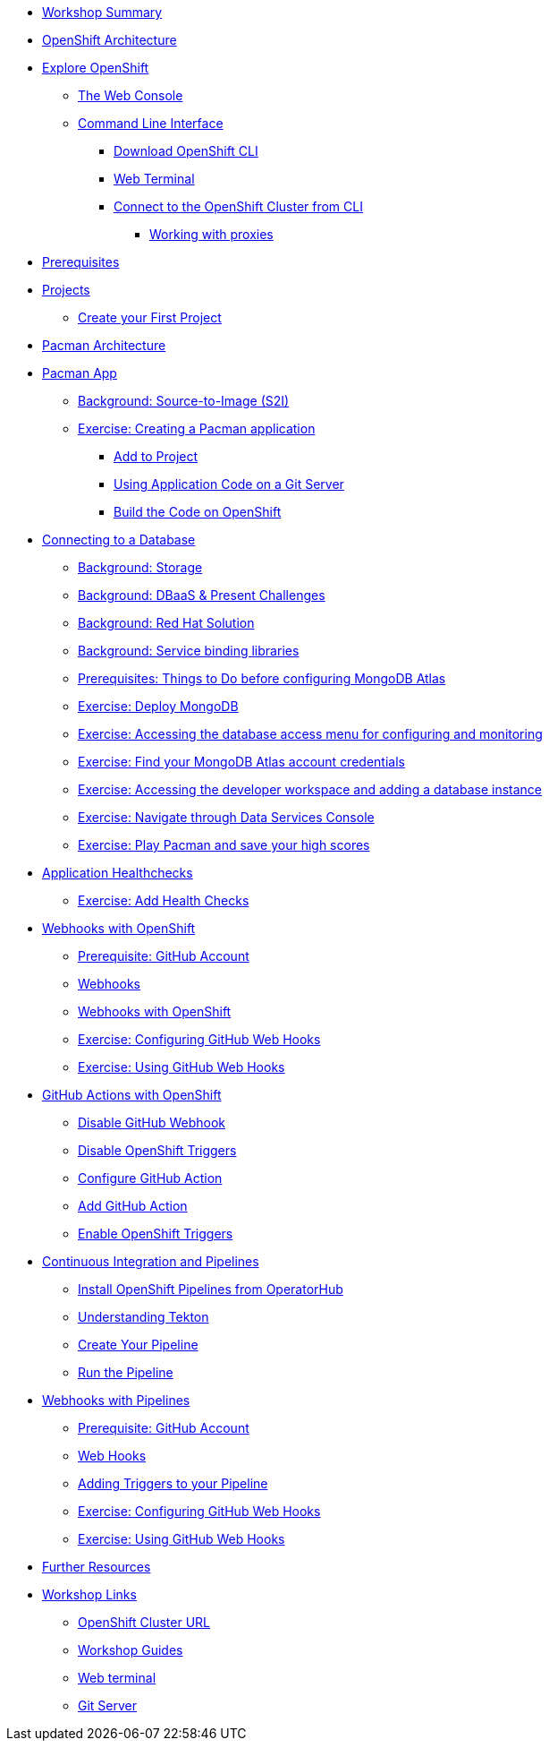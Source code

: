 * xref:common-workshop-summary.adoc[Workshop Summary]
* xref:common-environment.adoc[OpenShift Architecture]
* xref:common-explore.adoc[Explore OpenShift]
** xref:common-explore.adoc#the_web_console[The Web Console]
** xref:common-explore.adoc#command_line_interface[Command Line Interface]
*** xref:common-explore.adoc#download_openshift_cli[Download OpenShift CLI]
*** xref:common-explore.adoc#use_web_terminal[Web Terminal]
*** xref:common-explore.adoc#connect_to_the_cluster_with_cli[Connect to the OpenShift Cluster from CLI]
**** xref:common-explore.adoc#working_with_proxies[Working with proxies]
* xref:prerequisites.adoc[Prerequisites]
* xref:projects.adoc[Projects]
** xref:projects#create_your_first_project[Create your First Project]
* xref:common-pacman-architecture.adoc[Pacman Architecture]
* xref:pacman-java.adoc[Pacman App]
** xref:pacman-java.adoc#source_to_image[Background: Source-to-Image (S2I)]
** xref:pacman-java.adoc#creating_java_application[Exercise: Creating a Pacman application]
*** xref:pacman-java.adoc#add_to_project[Add to Project]
*** xref:pacman-java.adoc#using_application_code_on_git_server[Using Application Code on a Git Server]
*** xref:pacman-java.adoc#build_code_on_openshift[Build the Code on OpenShift]
* xref:pacman-java-databases.adoc[Connecting to a Database]
** xref:pacman-java-databases.adoc#storage[Background: Storage]
** xref:pacman-java-databases.adoc#challenges_dbaas[Background: DBaaS & Present Challenges]
** xref:pacman-java-databases.adoc#sol_rh_dbaas[Background: Red Hat Solution]
** xref:pacman-java-databases.adoc#bg_sb_lib[Background: Service binding libraries]
** xref:pacman-java-databases.adoc#prereq_rhoda[Prerequisites: Things to Do before configuring MongoDB Atlas]
** xref:pacman-java-databases#deploy_mongodb[Exercise: Deploy MongoDB]
** xref:pacman-java-databases#access_mongodb[Exercise: Accessing the database access menu for configuring and monitoring]
** xref:pacman-java-databases#find_mongodb_creds[Exercise: Find your MongoDB Atlas account credentials]
** xref:pacman-java-databases#access_dbaas_console[Exercise: Accessing the developer workspace and adding a database instance]
** xref:pacman-java-databases#explore_rhoda_magic[Exercise: Navigate through Data Services Console]
** xref:pacman-java-databases#play_pacman[Exercise: Play Pacman and save your high scores]
* xref:pacman-application-health.adoc[Application Healthchecks]
** xref:pacman-application-health.adoc#add_health_checks[Exercise: Add Health Checks]
* xref:pacman-java-codechanges-github.adoc[Webhooks with OpenShift]
** xref:pacman-java-codechanges-github.adoc#prerequisite_github_account[Prerequisite: GitHub Account]
** xref:pacman-java-codechanges-github.adoc#webhooks[Webhooks]
** xref:pacman-java-codechanges-github.adoc#webhooks_with_openshift[Webhooks with OpenShift]
** xref:pacman-java-codechanges-github.adoc#configuring_github_webhooks[Exercise: Configuring GitHub Web Hooks]
** xref:pacman-java-codechanges-github.adoc#using_github_webhooks[Exercise: Using GitHub Web Hooks]
* xref:pacman-java-codechanges-github-actions.adoc[GitHub Actions with OpenShift]
** xref:pacman-java-codechanges-github-actions.adoc#disable_github_webhook[Disable GitHub Webhook]
** xref:pacman-java-codechanges-github-actions.adoc#disable_openshift_triggers[Disable OpenShift Triggers]
** xref:pacman-java-codechanges-github-actions.adoc#configure_github_action[Configure GitHub Action]
** xref:pacman-java-codechanges-github-actions.adoc#add_github_action[Add GitHub Action]
** xref:pacman-java-codechanges-github-actions.adoc#enable_openshift_triggers[Enable OpenShift Triggers]
* xref:pacman-java-pipeline.adoc[Continuous Integration and Pipelines]
** xref:pacman-java-pipeline.adoc#install_openshift_pipelines_from_operatorhub[Install OpenShift Pipelines from OperatorHub]
** xref:pacman-java-pipeline.adoc#understanding_tekton[Understanding Tekton]
** xref:pacman-java-pipeline.adoc#create_your_pipeline[Create Your Pipeline]
** xref:pacman-java-pipeline.adoc#run_the_pipeline[Run the Pipeline]
* xref:pacman-java-pipeline-codechanges-github.adoc[Webhooks with Pipelines]
** xref:pacman-java-pipeline-codechanges-github.adoc#prerequisite_github_account[Prerequisite: GitHub Account]
** xref:pacman-java-pipeline-codechanges-github.adoc#webhooks[Web Hooks]
** xref:pacman-java-pipeline-codechanges-github.adoc#adding_triggers_to_your_pipeline[Adding Triggers to your Pipeline]
** xref:pacman-java-pipeline-codechanges-github.adoc#configuring_github_webhooks[Exercise: Configuring GitHub Web Hooks]
** xref:pacman-java-pipeline-codechanges-github.adoc#using_github_webhooks[Exercise: Using GitHub Web Hooks]
* xref:common-further-resources.adoc[Further Resources]
* xref:common-workshop-links.adoc[Workshop Links]
** xref:common-workshop-links.adoc#openshift_cluster_url[OpenShift Cluster URL]
** xref:common-workshop-links.adoc#workshop_guides[Workshop Guides]
** xref:common-workshop-links.adoc#web_terminal[Web terminal]
** xref:common-workshop-links.adoc#git_server[Git Server]
